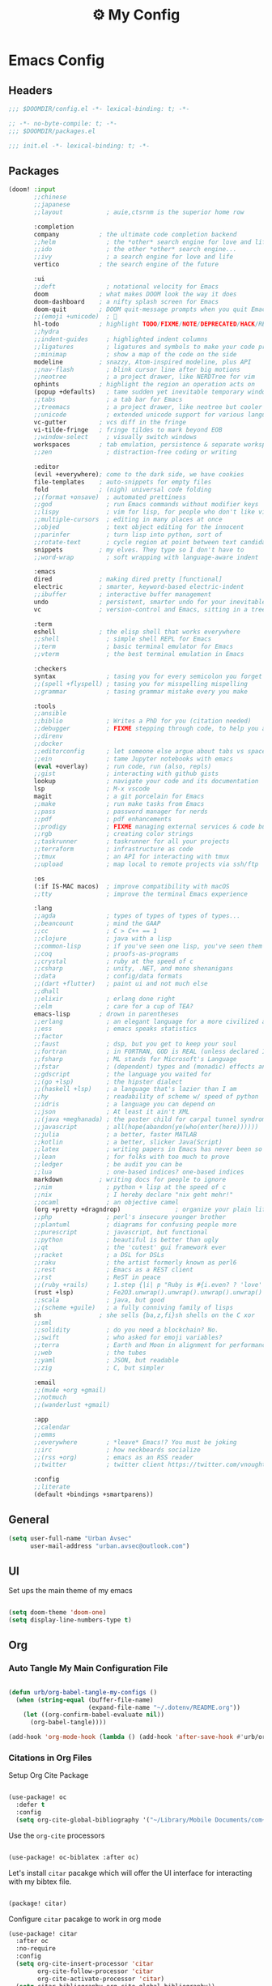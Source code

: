 :PROPERTIES:
:ID:       fa113cbd-e8d3-42c5-97ae-eaa82a8257ec
:END:
#+TITLE: ⚙️ My Config
#+PROPERTY: header-args:emacs-lisp :tangle ~/.doom.d/config.el

* Emacs Config
:PROPERTIES:
:ID:       ef84f824-9440-42b2-b69d-bc07aa10c5ef
:END:
** Headers
#+begin_src emacs-lisp
;;; $DOOMDIR/config.el -*- lexical-binding: t; -*-
#+end_src

#+begin_src emacs-lisp :tangle "~/.doom.d/packages.el"
;; -*- no-byte-compile: t; -*-
;;; $DOOMDIR/packages.el
#+end_src


#+begin_src emacs-lisp :tangle "~/.doom.d/init.el"
;;; init.el -*- lexical-binding: t; -*-
#+end_src

** Packages
#+begin_src emacs-lisp :tangle "~/.doom.d/init.el"
(doom! :input
       ;;chinese
       ;;japanese
       ;;layout            ; auie,ctsrnm is the superior home row

       :completion
       company           ; the ultimate code completion backend
       ;;helm              ; the *other* search engine for love and life
       ;;ido               ; the other *other* search engine...
       ;;ivy               ; a search engine for love and life
       vertico           ; the search engine of the future

       :ui
       ;;deft              ; notational velocity for Emacs
       doom              ; what makes DOOM look the way it does
       doom-dashboard    ; a nifty splash screen for Emacs
       doom-quit         ; DOOM quit-message prompts when you quit Emacs
       ;;(emoji +unicode)  ; 🙂
       hl-todo           ; highlight TODO/FIXME/NOTE/DEPRECATED/HACK/REVIEW
       ;;hydra
       ;;indent-guides     ; highlighted indent columns
       ;;ligatures         ; ligatures and symbols to make your code pretty again
       ;;minimap           ; show a map of the code on the side
       modeline          ; snazzy, Atom-inspired modeline, plus API
       ;;nav-flash         ; blink cursor line after big motions
       ;;neotree           ; a project drawer, like NERDTree for vim
       ophints           ; highlight the region an operation acts on
       (popup +defaults)   ; tame sudden yet inevitable temporary windows
       ;;tabs              ; a tab bar for Emacs
       ;;treemacs          ; a project drawer, like neotree but cooler
       ;;unicode           ; extended unicode support for various languages
       vc-gutter         ; vcs diff in the fringe
       vi-tilde-fringe   ; fringe tildes to mark beyond EOB
       ;;window-select     ; visually switch windows
       workspaces        ; tab emulation, persistence & separate workspaces
       ;;zen               ; distraction-free coding or writing

       :editor
       (evil +everywhere); come to the dark side, we have cookies
       file-templates    ; auto-snippets for empty files
       fold              ; (nigh) universal code folding
       ;;(format +onsave)  ; automated prettiness
       ;;god               ; run Emacs commands without modifier keys
       ;;lispy             ; vim for lisp, for people who don't like vim
       ;;multiple-cursors  ; editing in many places at once
       ;;objed             ; text object editing for the innocent
       ;;parinfer          ; turn lisp into python, sort of
       ;;rotate-text       ; cycle region at point between text candidates
       snippets          ; my elves. They type so I don't have to
       ;;word-wrap         ; soft wrapping with language-aware indent

       :emacs
       dired             ; making dired pretty [functional]
       electric          ; smarter, keyword-based electric-indent
       ;;ibuffer         ; interactive buffer management
       undo              ; persistent, smarter undo for your inevitable mistakes
       vc                ; version-control and Emacs, sitting in a tree

       :term
       eshell            ; the elisp shell that works everywhere
       ;;shell             ; simple shell REPL for Emacs
       ;;term              ; basic terminal emulator for Emacs
       ;;vterm             ; the best terminal emulation in Emacs

       :checkers
       syntax              ; tasing you for every semicolon you forget
       ;;(spell +flyspell) ; tasing you for misspelling mispelling
       ;;grammar           ; tasing grammar mistake every you make

       :tools
       ;;ansible
       ;;biblio            ; Writes a PhD for you (citation needed)
       ;;debugger          ; FIXME stepping through code, to help you add bugs
       ;;direnv
       ;;docker
       ;;editorconfig      ; let someone else argue about tabs vs spaces
       ;;ein               ; tame Jupyter notebooks with emacs
       (eval +overlay)     ; run code, run (also, repls)
       ;;gist              ; interacting with github gists
       lookup              ; navigate your code and its documentation
       lsp                 ; M-x vscode
       magit               ; a git porcelain for Emacs
       ;;make              ; run make tasks from Emacs
       ;;pass              ; password manager for nerds
       ;;pdf               ; pdf enhancements
       ;;prodigy           ; FIXME managing external services & code builders
       ;;rgb               ; creating color strings
       ;;taskrunner        ; taskrunner for all your projects
       ;;terraform         ; infrastructure as code
       ;;tmux              ; an API for interacting with tmux
       ;;upload            ; map local to remote projects via ssh/ftp

       :os
       (:if IS-MAC macos)  ; improve compatibility with macOS
       ;;tty               ; improve the terminal Emacs experience

       :lang
       ;;agda              ; types of types of types of types...
       ;;beancount         ; mind the GAAP
       ;;cc                ; C > C++ == 1
       ;;clojure           ; java with a lisp
       ;;common-lisp       ; if you've seen one lisp, you've seen them all
       ;;coq               ; proofs-as-programs
       ;;crystal           ; ruby at the speed of c
       ;;csharp            ; unity, .NET, and mono shenanigans
       ;;data              ; config/data formats
       ;;(dart +flutter)   ; paint ui and not much else
       ;;dhall
       ;;elixir            ; erlang done right
       ;;elm               ; care for a cup of TEA?
       emacs-lisp        ; drown in parentheses
       ;;erlang            ; an elegant language for a more civilized age
       ;;ess               ; emacs speaks statistics
       ;;factor
       ;;faust             ; dsp, but you get to keep your soul
       ;;fortran           ; in FORTRAN, GOD is REAL (unless declared INTEGER)
       ;;fsharp            ; ML stands for Microsoft's Language
       ;;fstar             ; (dependent) types and (monadic) effects and Z3
       ;;gdscript          ; the language you waited for
       ;;(go +lsp)         ; the hipster dialect
       ;;(haskell +lsp)    ; a language that's lazier than I am
       ;;hy                ; readability of scheme w/ speed of python
       ;;idris             ; a language you can depend on
       ;;json              ; At least it ain't XML
       ;;(java +meghanada) ; the poster child for carpal tunnel syndrome
       ;;javascript        ; all(hope(abandon(ye(who(enter(here))))))
       ;;julia             ; a better, faster MATLAB
       ;;kotlin            ; a better, slicker Java(Script)
       ;;latex             ; writing papers in Emacs has never been so fun
       ;;lean              ; for folks with too much to prove
       ;;ledger            ; be audit you can be
       ;;lua               ; one-based indices? one-based indices
       markdown          ; writing docs for people to ignore
       ;;nim               ; python + lisp at the speed of c
       ;;nix               ; I hereby declare "nix geht mehr!"
       ;;ocaml             ; an objective camel
       (org +pretty +dragndrop)               ; organize your plain life in plain text
       ;;php               ; perl's insecure younger brother
       ;;plantuml          ; diagrams for confusing people more
       ;;purescript        ; javascript, but functional
       ;;python            ; beautiful is better than ugly
       ;;qt                ; the 'cutest' gui framework ever
       ;;racket            ; a DSL for DSLs
       ;;raku              ; the artist formerly known as perl6
       ;;rest              ; Emacs as a REST client
       ;;rst               ; ReST in peace
       ;;(ruby +rails)     ; 1.step {|i| p "Ruby is #{i.even? ? 'love' : 'life'}"}
       (rust +lsp)         ; Fe2O3.unwrap().unwrap().unwrap().unwrap()
       ;;scala             ; java, but good
       ;;(scheme +guile)   ; a fully conniving family of lisps
       sh                ; she sells {ba,z,fi}sh shells on the C xor
       ;;sml
       ;;solidity          ; do you need a blockchain? No.
       ;;swift             ; who asked for emoji variables?
       ;;terra             ; Earth and Moon in alignment for performance.
       ;;web               ; the tubes
       ;;yaml              ; JSON, but readable
       ;;zig               ; C, but simpler

       :email
       ;;(mu4e +org +gmail)
       ;;notmuch
       ;;(wanderlust +gmail)

       :app
       ;;calendar
       ;;emms
       ;;everywhere        ; *leave* Emacs!? You must be joking
       ;;irc               ; how neckbeards socialize
       ;;(rss +org)        ; emacs as an RSS reader
       ;;twitter           ; twitter client https://twitter.com/vnought

       :config
       ;;literate
       (default +bindings +smartparens))
#+end_src

** General
#+begin_src emacs-lisp
(setq user-full-name "Urban Avsec"
      user-mail-address "urban.avsec@outlook.com")
#+end_src

** UI

Set ups the main theme of my emacs
#+begin_src emacs-lisp

(setq doom-theme 'doom-one)
(setq display-line-numbers-type t)

#+end_src

** Org
*** Auto Tangle My Main Configuration File

#+begin_src emacs-lisp

(defun urb/org-babel-tangle-my-configs ()
  (when (string-equal (buffer-file-name)
                      (expand-file-name "~/.dotenv/README.org"))
    (let ((org-confirm-babel-evaluate nil))
      (org-babel-tangle))))

(add-hook 'org-mode-hook (lambda () (add-hook 'after-save-hook #'urb/org-babel-tangle-my-configs)))

#+end_src

*** Citations in Org Files
Setup Org Cite Package
#+begin_src emacs-lisp

(use-package! oc
  :defer t
  :config
  (setq org-cite-global-bibliography '("~/Library/Mobile Documents/com~apple~CloudDocs/Cortex/MyReferences.bib")))

#+end_src

Use the ~org-cite~ processors

#+begin_src emacs-lisp

(use-package! oc-biblatex :after oc)

#+end_src

Let's install ~citar~ pacakge which will offer the UI interface for interacting with my bibtex file.
#+begin_src emacs-lisp :tangle ~/.doom.d/packages.el

(package! citar)

#+end_src

Configure ~citar~ pacakge to work in org mode

#+begin_src emacs-lisp
(use-package! citar
  :after oc
  :no-require
  :config
  (setq org-cite-insert-processor 'citar
        org-cite-follow-processor 'citar
        org-cite-activate-processor 'citar)
  (setq citar-bibliography org-cite-global-bibliography))
#+end_src

*** Org Roam
Installs ~org-roam~ from the gitrepo. To refresh the package ~doom sync~ must be called.

#+begin_src emacs-lisp :tangle "~/.doom.d/packages.el"

(package! org-roam
  :recipe (:host github :repo "org-roam/org-roam"
           :files (:defaults "extensions/*")))

#+end_src

Lodas ~org-roam~ package and provides basic configuration

#+begin_src emacs-lisp

(setq org-directory "~/org/")
(use-package! org-roam
  :init
  (setq org-roam-v2-ack t)
  :config
  (setq org-roam-directory "~/Library/Mobile Documents/com~apple~CloudDocs/Cortex")
  (org-roam-setup))


#+end_src

Configures my org-roam dailies

#+begin_src emacs-lisp

(after! org-roam
  (setq org-roam-dailies-directory "Journal/"))

#+end_src

Provides the key bindings for org-roam in my system

#+begin_src emacs-lisp

(map! (:map org-mode-map
        :leader
        :prefix ("nr" . "org-roam")
        "f" #'org-roam-node-find
        "i" #'org-roam-node-insert
        "I" #'org-id-get-create
        "t" #'org-roam-dailies-goto-today
        "s" #'org-roam-db-sync
        "m" #'org-roam-buffer-toggle))

#+end_src

I use two core templates for new org-roam nodes.
+ /Note/ - Is the plain note template for general purpose note placed in the root of my cortex.
+ /Reference/ - Is a structured note template for notes which track my processed references and bibliography.

#+begin_src emacs-lisp

(after! org-roam
  (setq org-roam-capture-templates
        '(("n" "Note" plain "%?"
           :target (file+head "%<%Y%m%d%H%M%S>-${slug}.org" "#+TITLE:${title}\n")
           :unnarrowed t)
          ("r" "Reference" plain "%?"
           :target (file+head "References/${citekey}.org"
                              "#+TITLE:${title}\n#+FILETAGS: Reference\n \n* Summary\n* Notes\n")))))

#+end_src



**** Org Roam Bibtex

Integrate ~org-roam~ with my citations using ~org-roam-bibtex~

Firstly install ~org-roam-bibtex~ from repo

#+begin_src emacs-lisp :tangle "~/.doom.d/packages.el"

(package! org-roam-bibtex
  :recipe (:host github :repo "org-roam/org-roam-bibtex"))

#+end_src

Then enable the package and integrate it with the ~citar~ citation procesor. For its config look at [[Citations in Org Files]] section.

#+begin_src emacs-lisp
(use-package! org-roam-bibtex
  :after org-roam
  :config
  (setq bibtex-completion-bibliography org-cite-global-bibliography
        citar-open-note-function 'orb-citar-edit-note
        citar-notes-paths (list org-roam-directory))
  (org-roam-bibtex-mode))

#+end_src

Adds the core keybindings for interraction with references from emacs

#+begin_src emacs-lisp
(map! (:map org-mode-map
       :leader
       :prefix ("nR" . "cite & ref")
       "n" #'citar-open-notes
       "i" #'org-cite-insert
       "a" #'orb-note-actions))

#+end_src

